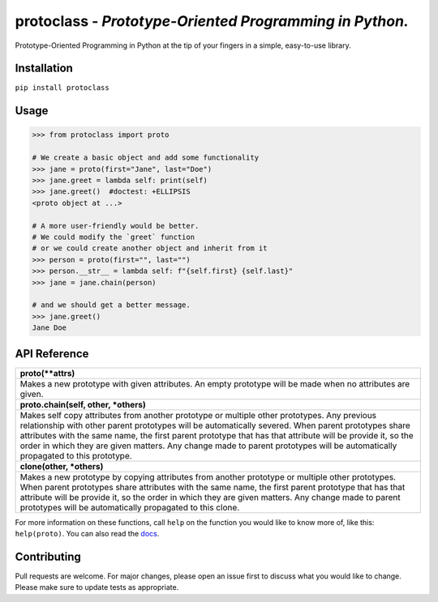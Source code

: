 protoclass - *Prototype-Oriented Programming in Python.*
========================================================
Prototype-Oriented Programming in Python at the tip of your fingers in a simple, easy-to-use library.

|PyPI-package-version| |PyPI-license| |PyPI-python-versions| |travis-ci| |readthedocs| |PyPI-downloads-month|
 

Installation
------------

``pip install protoclass``

Usage
-----

.. code:: python


   >>> from protoclass import proto

   # We create a basic object and add some functionality
   >>> jane = proto(first="Jane", last="Doe")
   >>> jane.greet = lambda self: print(self)
   >>> jane.greet()  #doctest: +ELLIPSIS
   <proto object at ...>

   # A more user-friendly would be better.
   # We could modify the `greet` function
   # or we could create another object and inherit from it
   >>> person = proto(first="", last="")
   >>> person.__str__ = lambda self: f"{self.first} {self.last}"
   >>> jane = jane.chain(person)

   # and we should get a better message.
   >>> jane.greet()
   Jane Doe

API Reference
-------------

+----------------------------------------------------------------------------------------------------------------------------------------------------------------------------------+
| **proto(\*\*attrs)**                                                                                                                                                             |
+----------------------------------------------------------------------------------------------------------------------------------------------------------------------------------+
| Makes a new prototype with given attributes.                                                                                                                                     |
| An empty prototype will be made when no attributes are given.                                                                                                                    |
+----------------------------------------------------------------------------------------------------------------------------------------------------------------------------------+
| **proto.chain(self, other, \*others)**                                                                                                                                           |
+----------------------------------------------------------------------------------------------------------------------------------------------------------------------------------+
| Makes self copy attributes from another prototype or multiple other prototypes.                                                                                                  |
| Any previous relationship with other parent prototypes will be automatically severed.                                                                                            |
| When parent prototypes share attributes with the same name, the first parent prototype that has that attribute will be provide it, so the order in which they are given matters. |
| Any change made to parent prototypes will be automatically propagated to this prototype.                                                                                         |
+----------------------------------------------------------------------------------------------------------------------------------------------------------------------------------+
| **clone(other, \*others)**                                                                                                                                                       |
+----------------------------------------------------------------------------------------------------------------------------------------------------------------------------------+
| Makes a new prototype by copying attributes from another prototype or multiple other prototypes.                                                                                 |
| When parent prototypes share attributes with the same name, the first parent prototype that has that attribute will be provide it, so the order in which they are given matters. |
| Any change made to parent prototypes will be automatically propagated to this clone.                                                                                             |
+----------------------------------------------------------------------------------------------------------------------------------------------------------------------------------+

For more information on these functions, call ``help`` on the function
you would like to know more of, like this: ``help(proto)``.
You can also read the docs_.

Contributing
------------
Pull requests are welcome. For major changes, please open an issue first to discuss what you would like to change.
Please make sure to update tests as appropriate.

.. |made-with-python| image:: https://img.shields.io/badge/Made%20with-Python-1f425f.svg
   :target: https://www.python.org/
.. |PyPI-downloads-month| image:: https://img.shields.io/pypi/dm/protoclass.svg
   :target: https://pypi.python.org/pypi/protoclass/
.. |PyPI-package-version| image:: https://img.shields.io/pypi/v/protoclass.svg
   :target: https://pypi.python.org/pypi/protoclass/
.. |PyPI-license| image:: https://img.shields.io/pypi/l/protoclass.svg
   :target: https://pypi.python.org/pypi/protoclass/
.. |PyPI-python-versions| image:: https://img.shields.io/pypi/pyversions/protoclass.svg
   :target: https://pypi.python.org/pypi/protoclass/
.. |travis-ci| image:: https://travis-ci.com/jellowfish/protoclass.svg?branch=master
   :target: https://travis-ci.com/jellowfish/protoclass
.. |readthedocs| image:: https://readthedocs.org/projects/protoclass-jf/badge/?version=latest
   :target: http://protoclass-jf.readthedocs.io/?badge=latest
.. _docs: https://protoclass-jf.readthedocs.io/en/latest/protoclass.html
